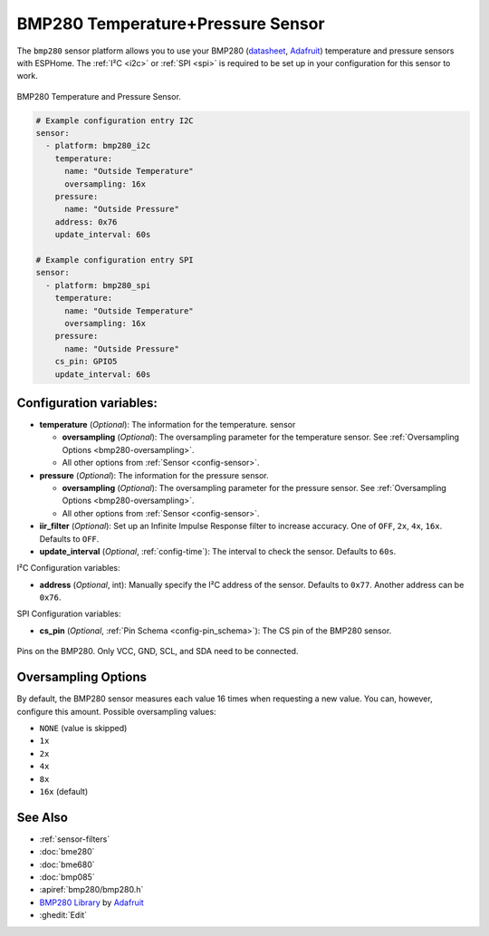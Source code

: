 BMP280 Temperature+Pressure Sensor
==================================

.. seo::
    :description: Instructions for setting up BMP280 temperature and pressure sensors with ESPHome
    :image: bmp280.jpg
    :keywords: BMP280

The ``bmp280`` sensor platform allows you to use your BMP280
(`datasheet <https://cdn-shop.adafruit.com/datasheets/BST-BMP280-DS001-11.pdf>`__,
`Adafruit`_) temperature and pressure sensors with ESPHome. The :ref:`I²C <i2c>` or :ref:`SPI <spi>` is
required to be set up in your configuration for this sensor to work.

.. figure:: images/bmp280-full.jpg
    :align: center
    :width: 50.0%

    BMP280 Temperature and Pressure Sensor.

.. _Adafruit: https://www.adafruit.com/product/2651

.. code-block:: yaml

    # Example configuration entry I2C
    sensor:
      - platform: bmp280_i2c
        temperature:
          name: "Outside Temperature"
          oversampling: 16x
        pressure:
          name: "Outside Pressure"
        address: 0x76
        update_interval: 60s

    # Example configuration entry SPI
    sensor:
      - platform: bmp280_spi
        temperature:
          name: "Outside Temperature"
          oversampling: 16x
        pressure:
          name: "Outside Pressure"
        cs_pin: GPIO5
        update_interval: 60s

Configuration variables:
------------------------

- **temperature** (*Optional*): The information for the temperature.
  sensor

  - **oversampling** (*Optional*): The oversampling parameter for the temperature sensor.
    See :ref:`Oversampling Options <bmp280-oversampling>`.
  - All other options from :ref:`Sensor <config-sensor>`.

- **pressure** (*Optional*): The information for the pressure sensor.

  - **oversampling** (*Optional*): The oversampling parameter for the pressure sensor.
    See :ref:`Oversampling Options <bmp280-oversampling>`.
  - All other options from :ref:`Sensor <config-sensor>`.

- **iir_filter** (*Optional*): Set up an Infinite Impulse Response filter to increase accuracy. One of
  ``OFF``, ``2x``, ``4x``, ``16x``. Defaults to ``OFF``.
- **update_interval** (*Optional*, :ref:`config-time`): The interval to check the
  sensor. Defaults to ``60s``.


I²C Configuration variables:

- **address** (*Optional*, int): Manually specify the I²C address of
  the sensor. Defaults to ``0x77``. Another address can be ``0x76``.

SPI Configuration variables:

- **cs_pin** (*Optional*, :ref:`Pin Schema <config-pin_schema>`): The CS pin of the BMP280 sensor.


.. figure:: images/bmp280-full.jpg
    :align: center
    :width: 60.0%

    Pins on the BMP280. Only VCC, GND, SCL, and SDA need to be connected.

.. _bmp280-oversampling:

Oversampling Options
--------------------

By default, the BMP280 sensor measures each value 16 times when requesting a new value. You can, however,
configure this amount. Possible oversampling values:

-  ``NONE`` (value is skipped)
-  ``1x``
-  ``2x``
-  ``4x``
-  ``8x``
-  ``16x`` (default)

See Also
--------

- :ref:`sensor-filters`
- :doc:`bme280`
- :doc:`bme680`
- :doc:`bmp085`
- :apiref:`bmp280/bmp280.h`
- `BMP280 Library <https://github.com/adafruit/Adafruit_BMP280_Library>`__ by `Adafruit <https://www.adafruit.com/>`__
- :ghedit:`Edit`
